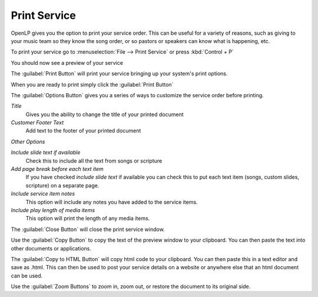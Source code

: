 =============
Print Service 
=============

OpenLP gives you the option to print your service order. This can be useful for
a variety of reasons, such as giving to your music team so they know the song
order, or so pastors or speakers can know what is happening, etc.

To print your service go to :menuselection:`File --> Print Service` or press 
:kbd:`Control + P`

.. image:: pics/printservice1.png

You should now see a preview of your service

.. image:: pics/printservice2.png

The :guilabel:`Print Button` |printbutton| will print your service bringing 
up your system's print options.

.. |printbutton| image:: pics/printbutton.png

When you are ready to print simply click the :guilabel:`Print Button`

The :guilabel:`Options Button` |optionsbutton| gives you a series of ways to 
customize the service order before printing.

.. |optionsbutton| image:: pics/optionsbutton.png

.. image:: pics/printservice3.png

*Title*
  Gives you the ability to change the title of your printed document

*Customer Footer Text*
  Add text to the footer of your printed document

*Other Options*

*Include slide text if available*
  Check this to include all the text from songs or scripture

*Add page break before each text item*
  If you have checked *include slide text* if available you can check this to
  put each text item (songs, custom slides, scripture) on a separate page.

*Include service item notes*
  This option will include any notes you have added to the service items.

*Include play length of media items*
  This option will print the length of any media items.

The :guilabel:`Close Button` |closebutton| will close the print service window.

.. |closebutton| image:: pics/closebutton.png

Use the :guilabel:`Copy Button` |copybutton| to copy the text of the preview
window to your clipboard. You can then paste the text into other documents or
applications.

.. |copybutton| image:: pics/copybutton.png

The :guilabel:`Copy to HTML Button` |copyhtml| will copy html code to your 
clipboard. You can then paste this in a text editor and save as .html. This can
then be used to post your service details on a website or anywhere else that an
html document can be used.

.. |copyhtml| image:: pics/copyhtmlbutton.png

Use the :guilabel:`Zoom Buttons` |zoombuttons| to zoom in, zoom out, or restore
the document to its original side.

.. |zoombuttons| image:: pics/zoombutton.png

